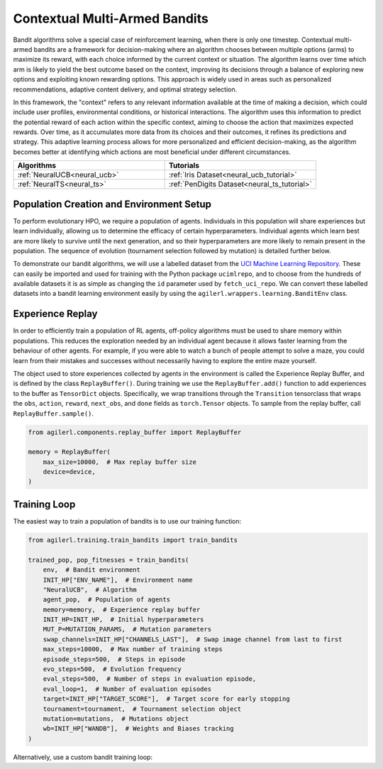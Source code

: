 .. _bandits:

Contextual Multi-Armed Bandits
==============================

Bandit algorithms solve a special case of reinforcement learning, when there is only one timestep.
Contextual multi-armed bandits are a framework for decision-making where an algorithm chooses between multiple
options (arms) to maximize its reward, with each choice informed by the current context or situation. The
algorithm learns over time which arm is likely to yield the best outcome based on the context, improving its
decisions through a balance of exploring new options and exploiting known rewarding options. This approach is
widely used in areas such as personalized recommendations, adaptive content delivery, and optimal strategy selection.

In this framework, the "context" refers to any relevant information available at the time of making a decision,
which could include user profiles, environmental conditions, or historical interactions. The algorithm uses this
information to predict the potential reward of each action within the specific context, aiming to choose the action
that maximizes expected rewards. Over time, as it accumulates more data from its choices and their outcomes, it
refines its predictions and strategy. This adaptive learning process allows for more personalized and efficient
decision-making, as the algorithm becomes better at identifying which actions are most beneficial under different circumstances.

.. list-table::
   :widths: 50 50
   :header-rows: 1

   * - **Algorithms**
     - **Tutorials**
   * - :ref:`NeuralUCB<neural_ucb>`
     - :ref:`Iris Dataset<neural_ucb_tutorial>`
   * - :ref:`NeuralTS<neural_ts>`
     - :ref:`PenDigits Dataset<neural_ts_tutorial>`


Population Creation and Environment Setup
-----------------------------------------

To perform evolutionary HPO, we require a population of agents. Individuals in this population will share experiences but learn individually, allowing us to
determine the efficacy of certain hyperparameters. Individual agents which learn best are more likely to survive until the next generation, and so their hyperparameters
are more likely to remain present in the population. The sequence of evolution (tournament selection followed by mutation) is detailed further below.

To demonstrate our bandit algorithms, we will use a labelled dataset from the `UCI Machine Learning Repository <https://archive.ics.uci.edu/>`_. These can easily
be imported and used for training with the Python package ``ucimlrepo``, and to choose from the hundreds of available datasets it is as simple as changing the
``id`` parameter used by ``fetch_uci_repo``. We can convert these labelled datasets into a bandit learning environment easily by using the ``agilerl.wrappers.learning.BanditEnv`` class.

.. collapse:: Population Creation and Environment Setup

    .. code-block:: python

        from agilerl.utils.utils import create_population
        from agilerl.wrappers.learning import BanditEnv
        import torch
        from ucimlrepo import fetch_ucirepo

        device = torch.device("cuda" if torch.cuda.is_available() else "cpu")

        NET_CONFIG = {
            "encoder_config": {"hidden_size": [128]},  # Encoder hidden size
        }

        INIT_HP = {
            "BATCH_SIZE": 64,  # Batch size
            "LR": 1e-3,  # Learning rate
            "GAMMA": 1.0,  # Scaling factor
            "LAMBDA": 1.0,  # Regularization factor
            "REG": 0.000625,  # Loss regularization factor
            "LEARN_STEP": 2,  # Learning frequency
            # Swap image channels dimension from last to first [H, W, C] -> [C, H, W]
            "CHANNELS_LAST": False,
            "POP_SIZE": 4,  # Population size
        }

        # Fetch data  https://archive.ics.uci.edu/
        iris = fetch_ucirepo(id=53)
        features = iris.data.features
        targets = iris.data.targets

        env = BanditEnv(features, targets)  # Create environment
        context_dim = env.context_dim
        action_dim = env.arms

        # Mutation config for RL hyperparameters
        hp_config = HyperparameterConfig(
            lr = RLParameter(min=6.25e-5, max=1e-2),
            batch_size = RLParameter(min=8, max=512, dtype=int),
            learn_step = RLParameter(min=1, max=10, dtype=int, grow_factor=1.5, shrink_factor=0.75)
        )

        obs_space = spaces.Box(low=features.values.min(), high=features.values.max())
        action_space = spaces.Discrete(action_dim)
        pop = create_population(
            algo="NeuralUCB",  # Algorithm
            observation_space=obs_space,  # Observation space
            action_space=action_space,  # Action space
            net_config=NET_CONFIG,  # Network configuration
            INIT_HP=INIT_HP,  # Initial hyperparameters
            hp_config=hp_config,  # Hyperparameter configuration
            population_size=INIT_HP["POP_SIZE"],  # Population size
            device=device,
        )

Experience Replay
-----------------

In order to efficiently train a population of RL agents, off-policy algorithms must be used to share memory within populations. This reduces the exploration needed
by an individual agent because it allows faster learning from the behaviour of other agents. For example, if you were able to watch a bunch of people attempt to solve
a maze, you could learn from their mistakes and successes without necessarily having to explore the entire maze yourself.

The object used to store experiences collected by agents in the environment is called the Experience Replay Buffer, and is defined by the class ``ReplayBuffer()``.
During training we use the ``ReplayBuffer.add()`` function to add experiences to the buffer as ``TensorDict`` objects. Specifically, we wrap transitions through the
``Transition`` tensorclass that wraps the ``obs``, ``action``, ``reward``, ``next_obs``, and ``done`` fields as ``torch.Tensor`` objects. To sample from the replay
buffer, call ``ReplayBuffer.sample()``.

.. code-block:: python

    from agilerl.components.replay_buffer import ReplayBuffer

    memory = ReplayBuffer(
        max_size=10000,  # Max replay buffer size
        device=device,
    )


Training Loop
-------------

The easiest way to train a population of bandits is to use our training function:

.. code-block:: python

    from agilerl.training.train_bandits import train_bandits

    trained_pop, pop_fitnesses = train_bandits(
        env,  # Bandit environment
        INIT_HP["ENV_NAME"],  # Environment name
        "NeuralUCB",  # Algorithm
        agent_pop,  # Population of agents
        memory=memory,  # Experience replay buffer
        INIT_HP=INIT_HP,  # Initial hyperparameters
        MUT_P=MUTATION_PARAMS,  # Mutation parameters
        swap_channels=INIT_HP["CHANNELS_LAST"],  # Swap image channel from last to first
        max_steps=10000,  # Max number of training steps
        episode_steps=500,  # Steps in episode
        evo_steps=500,  # Evolution frequency
        eval_steps=500,  # Number of steps in evaluation episode,
        eval_loop=1,  # Number of evaluation episodes
        target=INIT_HP["TARGET_SCORE"],  # Target score for early stopping
        tournament=tournament,  # Tournament selection object
        mutation=mutations,  # Mutations object
        wb=INIT_HP["WANDB"],  # Weights and Biases tracking
    )

Alternatively, use a custom bandit training loop:

.. collapse:: Custom Bandit Training Loop

    .. code-block:: python

        from datetime import datetime

        import numpy as np
        import torch
        from tensordict import TensorDict
        from tqdm import trange
        from ucimlrepo import fetch_ucirepo

        import wandb
        from agilerl.components.replay_buffer import ReplayBuffer
        from agilerl.hpo.mutation import Mutations
        from agilerl.hpo.tournament import TournamentSelection
        from agilerl.utils.utils import create_population
        from agilerl.wrappers.learning import BanditEnv


        if __name__ == "__main__":
        print("===== AgileRL Bandit Demo =====")

        device = torch.device("cuda" if torch.cuda.is_available() else "cpu")

        NET_CONFIG = {
            "hidden_size": [128],  # Actor hidden size
        }

        INIT_HP = {
            "BATCH_SIZE": 64,  # Batch size
            "LR": 1e-3,  # Learning rate
            "GAMMA": 1.0,  # Scaling factor
            "LAMBDA": 1.0,  # Regularization factor
            "REG": 0.000625,  # Loss regularization factor
            "LEARN_STEP": 2,  # Learning frequency
            # Swap image channels dimension from last to first [H, W, C] -> [C, H, W]
            "CHANNELS_LAST": False,
            "POP_SIZE": 4,  # Population size
        }

        # Fetch data  https://archive.ics.uci.edu/
        iris = fetch_ucirepo(id=53)
        features = iris.data.features
        targets = iris.data.targets

        env = BanditEnv(features, targets)  # Create environment
        context_dim = env.context_dim
        action_dim = env.arms

        obs_space = spaces.Box(low=features.values.min(), high=features.values.max())
        action_space = spaces.Discrete(action_dim)
        pop = create_population(
            algo="NeuralUCB",  # Algorithm
            observation_space=obs_space,  # Observation space
            action_space=action_space,  # Action space
            net_config=NET_CONFIG,  # Network configuration
            INIT_HP=INIT_HP,  # Initial hyperparameters
            population_size=INIT_HP["POP_SIZE"],  # Population size
            device=device,
        )

        memory = ReplayBuffer(max_size=10000, device=device)

        tournament = TournamentSelection(
            tournament_size=2,  # Tournament selection size
            elitism=True,  # Elitism in tournament selection
            population_size=INIT_HP["POP_SIZE"],  # Population size
            eval_loop=1,  # Evaluate using last N fitness scores
        )
        mutations = Mutations(
            no_mutation=0.4,  # No mutation
            architecture=0.2,  # Architecture mutation
            new_layer_prob=0.5,  # New layer mutation
            parameters=0.2,  # Network parameters mutation
            activation=0.2,  # Activation layer mutation
            rl_hp=0.2,  # Learning HP mutation
            mutation_sd=0.1,  # Mutation strength  # Network architecture
            rand_seed=1,  # Random seed
            device=device,
        )

        max_steps = 10000  # Max steps per episode
        episode_steps = 500  # Steps in episode
        evo_steps = 500  # Evolution frequency
        eval_steps = 500  # Evaluation steps per episode
        eval_loop = 1  # Number of evaluation episodes

        print("Training...")

        wandb.init(
            # set the wandb project where this run will be logged
            project="AgileRL-Bandits",
            name="NeuralUCB-{}".format(datetime.now().strftime("%m%d%Y%H%M%S")),
            # track hyperparameters and run metadata
            config=INIT_HP,
        )

        total_steps = 0
        evo_count = 0

        # TRAINING LOOP
        print("Training...")
        pbar = trange(max_steps, unit="step")
        while np.less([agent.steps[-1] for agent in pop], max_steps).all():
            pop_episode_scores = []
            for agent_idx, agent in enumerate(pop):  # Loop through population
                score = 0
                losses = []
                context = env.reset()  # Reset environment at start of episode
                for idx_step in range(episode_steps):
                    if INIT_HP["CHANNELS_LAST"]:
                        context = obs_channels_to_first(context)
                    # Get next action from agent
                    action = agent.get_action(context)
                    next_context, reward = env.step(action)  # Act in environment

                    transition = TensorDict(
                        {
                            "obs": context[action],
                            "reward": reward,
                        },
                    ).float()
                    transition.batch_size = [1]
                    # Save experience to replay buffer
                    memory.add(transition)

                    # Learn according to learning frequency
                    if len(memory) >= agent.batch_size:
                        for _ in range(agent.learn_step):
                            # Sample replay buffer
                            # Learn according to agent's RL algorithm
                            experiences = memory.sample(agent.batch_size)
                            loss = agent.learn(experiences)
                            losses.append(loss)

                    context = next_context
                    score += reward
                    agent.regret.append(agent.regret[-1] + 1 - reward)

                agent.scores.append(score)
                pop_episode_scores.append(score)
                agent.steps[-1] += episode_steps
                total_steps += episode_steps
                pbar.update(episode_steps // len(pop))

                wandb_dict = {
                    "global_step": total_steps,
                    "train/loss": np.mean(losses),
                    "train/score": score,
                    "train/mean_regret": np.mean([agent.regret[-1] for agent in pop]),
                }
                wandb.log(wandb_dict)

            # Evaluate population
            fitnesses = [
                agent.test(
                    env,
                    swap_channels=INIT_HP["CHANNELS_LAST"],
                    max_steps=eval_steps,
                    loop=eval_loop,
                )
                for agent in pop
            ]

            print(f"--- Global steps {total_steps} ---")
            print(f"Steps {[agent.steps[-1] for agent in pop]}")
            print(f"Regret: {[agent.regret[-1] for agent in pop]}")
            print(f'Fitnesses: {["%.2f"%fitness for fitness in fitnesses]}')
            print(
                f'5 fitness avgs: {["%.2f"%np.mean(agent.fitness[-5:]) for agent in pop]}'
            )

            if pop[0].steps[-1] // evo_steps > evo_count:
                # Tournament selection and population mutation
                elite, pop = tournament.select(pop)
                pop = mutations.mutation(pop)
                evo_count += 1

            # Update step counter
            for agent in pop:
                agent.steps.append(agent.steps[-1])

        pbar.close()
        env.close()
